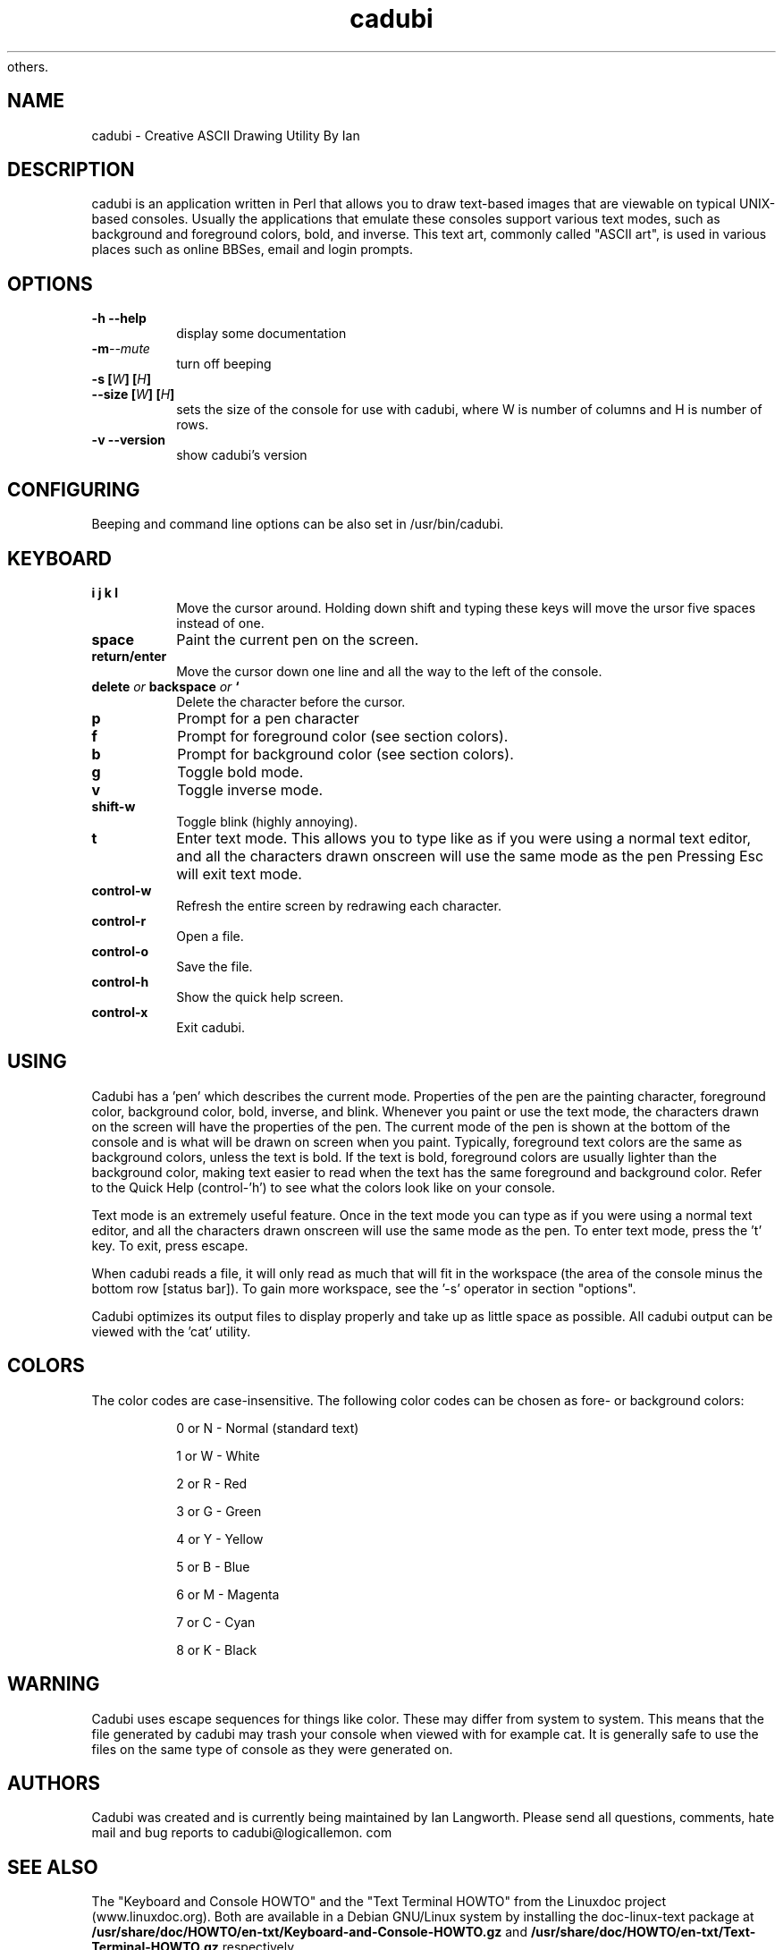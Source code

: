.\" created by Abel Daniel for the Debian Gnu/Linux version, but may be used by
 others.
.TH "cadubi" "1" "1.3.2" "Abel Daniel" "User commands"
.SH "NAME"
cadubi \- Creative ASCII Drawing Utility By Ian
.SH "DESCRIPTION"
cadubi is an application written in Perl that allows you to draw text\-based
images that are viewable on typical UNIX\-based consoles. Usually the
applications
that emulate these consoles support various text modes, such as background and
foreground colors, bold, and inverse. This text art, commonly called
"ASCII art", is used in various places such as online BBSes, email and
login prompts.
.SH "OPTIONS"
.TP
.B \-h \-\-help
display some documentation
.TP
.BI \-m \-\-mute
turn off beeping
.TP
.BI "\-s ["W "] ["H ]
.TP
.BI "\-\-size ["W "] ["H ]
sets the size of the console for use with cadubi, where W is number of columns
and H is number of rows.
.TP
.B \-v \-\-version
show cadubi's version
.SH "CONFIGURING"
Beeping and command line options can be also set in /usr/bin/cadubi.
.SH "KEYBOARD"
.TP
.B i j k l
Move the cursor around. Holding down shift and typing these keys will move the
ursor five spaces instead of one.
.TP
.B space
Paint the current pen on the screen.
.TP
.B return/enter
Move the cursor down one line and all the way to the left of the console.
.TP
.BI "delete " "or " "backspace " "or "`
Delete the character before the cursor.
.TP
.B p
Prompt for a pen character
.TP
.B f
Prompt for foreground color (see section colors).
.TP
.B b
Prompt for background color (see section colors).
.TP
.B g
Toggle bold mode.
.TP
.B v
Toggle inverse mode.
.TP
.B shift-w
Toggle blink (highly annoying).
.TP
.B t
Enter text mode. This allows you to type like as if you were using a normal
text editor, and all the characters drawn onscreen will use the same mode
as the pen
.
Pressing Esc will exit text mode.
.TP
.B control-w
Refresh the entire screen by redrawing each character.
.TP
.B control-r
Open a file.
.TP
.B control-o
Save the file.
.TP
.B control-h
Show the quick help screen.
.TP
.B control-x
Exit cadubi.
.SH "USING"
Cadubi has a 'pen' which describes the current mode. Properties of the pen are
the painting character, foreground color, background color, bold, inverse, and
blink. Whenever you paint or use the text mode, the characters drawn on the
screen will have the properties of the pen. The current mode of the pen is
shown at the bottom of the console and is what will be drawn on screen
when you paint.
.
Typically, foreground text colors are the same as background colors, unless
the text is bold. If the text is bold, foreground colors are usually lighter
than
the background color, making text easier to read when the text has the same
foreground and background color. Refer to the Quick Help (control-'h') to see
what the colors look like on your console.

Text mode is an extremely useful feature. Once in the text mode you can type
as if you were using a normal text editor, and all the characters drawn
onscreen will use the same mode as the pen. To enter text mode,
press the 't' key. To exit, press escape.

When cadubi reads a file, it will only read as much that will fit in the
workspace (the area of the console minus the bottom row [status bar]). To gain
more workspace, see the '-s' operator in section "options".

Cadubi optimizes its output files to display properly and take up as little
space as possible. All cadubi output can be viewed with the 'cat' utility.

.SH "COLORS"
The color codes are case-insensitive.
The following color codes can be chosen as fore- or background colors:
.IP
0 or N \- Normal (standard text)
.IP
1 or W \- White
.IP
2 or R \- Red
.IP
3 or G \- Green
.IP
4 or Y \- Yellow
.IP
5 or B \- Blue
.IP
6 or M \- Magenta
.IP
7 or C \- Cyan
.IP
8 or K \- Black
.SH "WARNING"
Cadubi uses escape sequences for things like color. These may differ from
system to system. This means that the file generated by cadubi may
trash your console when viewed with for example cat.
It is generally safe to use the files on the
same type of console as they were generated on.
.SH "AUTHORS"
Cadubi was created and is currently being maintained by Ian Langworth. Please
send all questions, comments, hate mail and bug reports to cadubi@logicallemon.
com
.SH "SEE ALSO"
The "Keyboard and Console HOWTO" and the "Text Terminal HOWTO" from the
Linuxdoc project (www.linuxdoc.org). Both are available in a Debian GNU/Linux
system by installing the doc-linux-text package at
.B /usr/share/doc/HOWTO/en-txt/Keyboard-and-Console-HOWTO.gz
and
.B /usr/share/doc/HOWTO/en-txt/Text-Terminal-HOWTO.gz
respectively.

This man page was copy-pasted from other documentation by Abel Daniel (abli@mai
lbox.hu) for the Debian GNU/Linux distributions, but can be used by
others.

